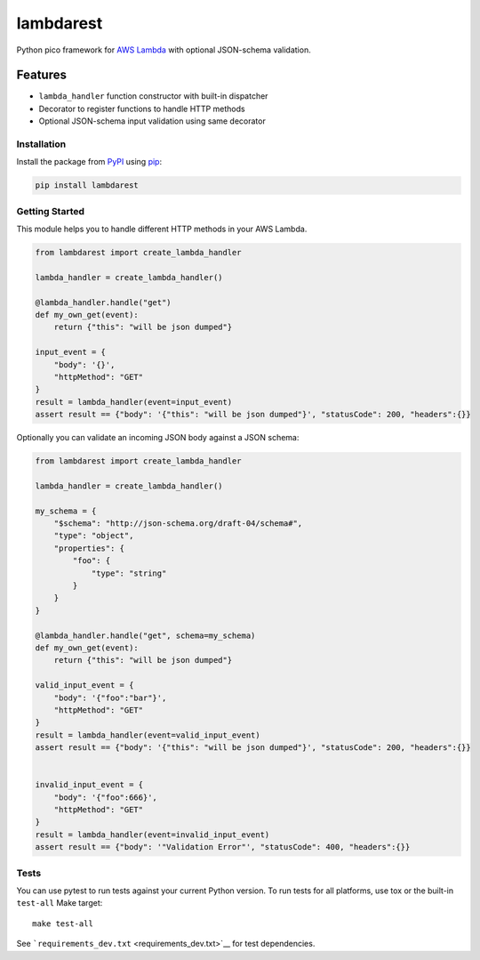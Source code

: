lambdarest
==========

|Build Status| |Latest Version| |Python Support|

Python pico framework for `AWS
Lambda <https://aws.amazon.com/lambda/>`__ with optional JSON-schema
validation.

Features
~~~~~~~~

-  ``lambda_handler`` function constructor with built-in dispatcher
-  Decorator to register functions to handle HTTP methods
-  Optional JSON-schema input validation using same decorator

Installation
------------

Install the package from `PyPI <http://pypi.python.org/pypi/>`__ using
`pip <https://pip.pypa.io/>`__:

.. code:: bash

    pip install lambdarest

Getting Started
---------------

This module helps you to handle different HTTP methods in your AWS
Lambda.

.. code:: python

    from lambdarest import create_lambda_handler

    lambda_handler = create_lambda_handler()

    @lambda_handler.handle("get")
    def my_own_get(event):
        return {"this": "will be json dumped"}

    input_event = {
        "body": '{}',
        "httpMethod": "GET"
    }
    result = lambda_handler(event=input_event)
    assert result == {"body": '{"this": "will be json dumped"}', "statusCode": 200, "headers":{}}

Optionally you can validate an incoming JSON body against a JSON schema:

.. code:: python

    from lambdarest import create_lambda_handler

    lambda_handler = create_lambda_handler()

    my_schema = {
        "$schema": "http://json-schema.org/draft-04/schema#",
        "type": "object",
        "properties": {
            "foo": {
                "type": "string"
            }
        }
    }

    @lambda_handler.handle("get", schema=my_schema)
    def my_own_get(event):
        return {"this": "will be json dumped"}

    valid_input_event = {
        "body": '{"foo":"bar"}',
        "httpMethod": "GET"
    }
    result = lambda_handler(event=valid_input_event)
    assert result == {"body": '{"this": "will be json dumped"}', "statusCode": 200, "headers":{}}


    invalid_input_event = {
        "body": '{"foo":666}',
        "httpMethod": "GET"
    }
    result = lambda_handler(event=invalid_input_event)
    assert result == {"body": '"Validation Error"', "statusCode": 400, "headers":{}}

Tests
-----

You can use pytest to run tests against your current Python version. To
run tests for all platforms, use tox or the built-in ``test-all`` Make
target:

::

    make test-all

See ```requirements_dev.txt`` <requirements_dev.txt>`__ for test
dependencies.

.. |Build Status| image:: http://travis-ci.org/trustpilot/python-lambdarest.svg?branch=master
   :target: https://travis-ci.org/trustpilot/python-lambdarest
.. |Latest Version| image:: https://img.shields.io/pypi/v/lambdarest.svg
   :target: https://pypi.python.org/pypi/lambdarest
.. |Python Support| image:: https://img.shields.io/pypi/pyversions/lambdarest.svg
   :target: https://pypi.python.org/pypi/lambdarest




